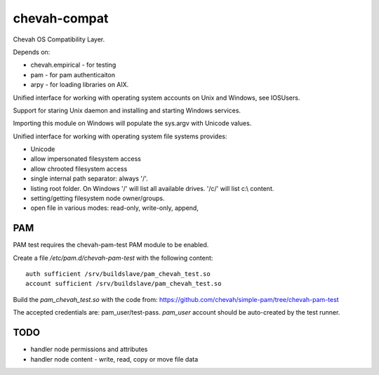 chevah-compat
=============

Chevah OS Compatibility Layer.

Depends on:

* chevah.empirical - for testing
* pam - for pam authenticaiton
* arpy - for loading libraries on AIX.


Unified interface for working with operating system accounts on Unix
and Windows, see IOSUsers.

Support for staring Unix daemon and installing and starting Windows services.

Importing this module on Windows will populate the sys.argv with Unicode
values.

Unified interface for working with operating system file systems provides:

* Unicode
* allow impersonated filesystem access
* allow chrooted filesystem access
* single internal path separator: always '/'.
* listing root folder. On Windows '/' will list all
  available drives. '/c/' will list c:\\ content.
* setting/getting filesystem node owner/groups.
* open file in various modes: read-only, write-only, append,


PAM
---

PAM test requires the chevah-pam-test PAM module to be enabled.

Create a file `/etc/pam.d/chevah-pam-test` with the following content::

    auth sufficient /srv/buildslave/pam_chevah_test.so
    account sufficient /srv/buildslave/pam_chevah_test.so

Build the `pam_chevah_test.so` with the code from:
https://github.com/chevah/simple-pam/tree/chevah-pam-test

The accepted credentials are: pam_user/test-pass.
`pam_user` account should be auto-created by the test runner.


TODO
----

* handler node permissions and attributes
* handler node content - write, read, copy or move file data
